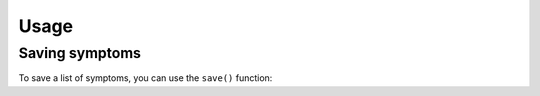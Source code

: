 Usage
=====

Saving symptoms
---------------
To save a list of symptoms,
you can use the ``save()`` function:

.. py:function:: save.save(kind=list)

   Return a text file of the symptoms and their timestamps.

   :param kind: list
   :type kind: list[list['str']]
   :return: None
   :rtype: none
